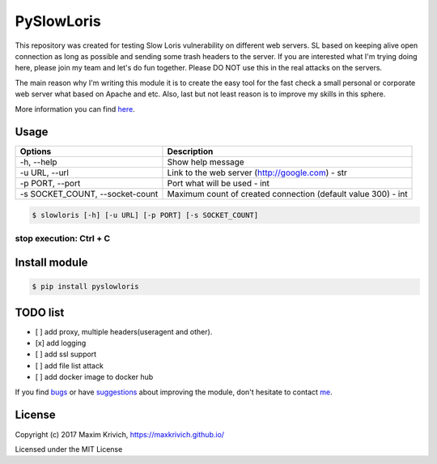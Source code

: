 PySlowLoris
===========


.. image:: https://badges.gitter.im/gitterHQ/gitter.png
   :target: https://gitter.im/SlowLoris-dev/Lobby
   :alt: Gitter chat


.. image:: https://img.shields.io/badge/license-MIT%20license-orange.svg
   :target: https://github.com/maxkrivich/SlowLoris/blob/master/LICENSE
   :alt: License


.. image:: https://img.shields.io/badge/python-2.7-blue.svg
   :target: https://github.com/maxkrivich/SlowLoris
   :alt: Python


.. image:: https://travis-ci.org/maxkrivich/SlowLoris.svg?branch=master
   :target: https://travis-ci.org/maxkrivich/SlowLoris
   :alt: Build Status


.. image:: https://coveralls.io/repos/github/maxkrivich/SlowLoris/badge.svg?branch=master
   :target: https://coveralls.io/github/maxkrivich/SlowLoris?branch=master
   :alt: Coverage Status


.. image:: https://requires.io/github/maxkrivich/SlowLoris/requirements.svg?branch=master
   :target: https://requires.io/github/maxkrivich/SlowLoris/requirements/?branch=master
   :alt: Requirements Status


This repository was created for testing Slow Loris vulnerability on different web servers. SL based on keeping alive open connection as long as possible and sending some trash headers to the server. If you are interested what I'm trying doing here, please join my team and let's do fun together. Please DO NOT use this in the real attacks on the servers.

The main reason why I'm writing this module it is to create the easy tool for the fast check a small personal or corporate web server what based on Apache and etc. Also, last but not least reason is to improve my skills in this sphere.

More information you can find `here <https://en.wikipedia.org/wiki/Slowloris_(computer_security)>`_.

Usage
^^^^^

.. list-table::
   :header-rows: 1

   * - Options
     - Description
   * - -h, --help
     - Show help message
   * - -u URL, --url
     - Link to the web server (http://google.com) - str
   * - -p PORT, --port
     - Port what will be used - int
   * - -s SOCKET_COUNT, --socket-count
     - Maximum count of created connection (default value 300) - int


.. code-block:: sh

   $ slowloris [-h] [-u URL] [-p PORT] [-s SOCKET_COUNT]

stop execution: Ctrl + C
########################

Install module
^^^^^^^^^^^^^^

.. code-block:: sh

   $ pip install pyslowloris

TODO list
^^^^^^^^^


* [ ] add proxy, multiple headers(useragent and other).
* [x] add logging
* [ ] add ssl support
* [ ] add file list attack
* [ ] add docker image to docker hub

If you find `bugs <https://github.com/maxkrivich/SlowLoris/issues>`_ or have `suggestions <https://github.com/maxkrivich/SlowLoris/issues>`_ about improving the module, don't hesitate to contact `me <https://maxkrivich.github.io>`_.

License
^^^^^^^

Copyright (c) 2017 Maxim Krivich, https://maxkrivich.github.io/

Licensed under the MIT License


